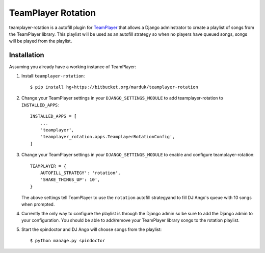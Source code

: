 ===================
TeamPlayer Rotation
===================

teamplayer-rotation is a autofill plugin for `TeamPlayer`_ that allows a
Django adminstrator to create a playlist of songs from the TeamPlayer library.
This playlist will be used as an autofill strategy so when no players have
queued songs, songs will be played from the playlist.


Installation
------------

Assuming you already have a working instance of TeamPlayer:

1. Install ``teamplayer-rotation``::

    $ pip install hg+https://bitbucket.org/marduk/teamplayer-rotation

2. Change your TeamPlayer settings in your ``DJANGO_SETTINGS_MODULE`` to
   add teamplayer-rotation to ``INSTALLED_APPS``::

    INSTALLED_APPS = [
        ...
        'teamplayer',
        'teamplayer_rotation.apps.TeamplayerRotationConfig',
    ]

3. Change your TeamPlayer settings in your ``DJANGO_SETTINGS_MODULE`` to
   enable and configure teamplayer-rotation::

    TEAMPLAYER = {
        AUTOFILL_STRATEGY': 'rotation',
        'SHAKE_THINGS_UP': 10',
    }

   The above settings tell TeamPlayer to use the ``rotation`` autofill
   strategyand to fill DJ Ango's queue with 10 songs when prompted.

4. Currently the only way to configure the playlist is through the Django admin
   so be sure to add the Django admin to your configuration.  You should be
   able to add/remove your TeamPlayer library songs to the rotation playlist.

.. image:: admin.png
    :width: 600px
    :align: center

5. Start the spindoctor and DJ Ango will choose songs from the playlist::

    $ python manage.py spindoctor


.. _TeamPlayer: https://bitbucket.org/marduk/teamplayer 

